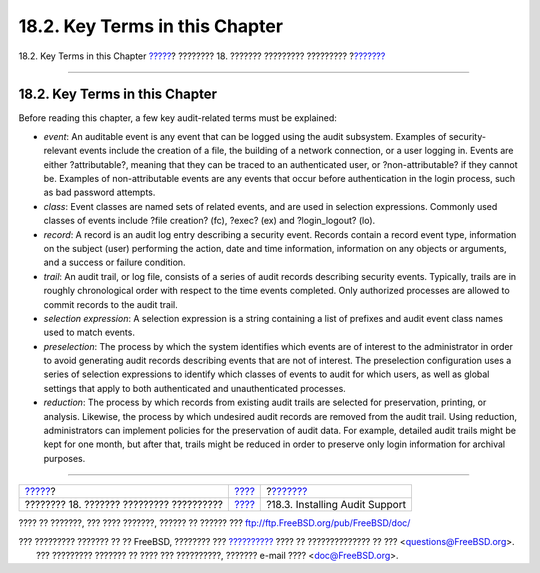 ===============================
18.2. Key Terms in this Chapter
===============================

.. raw:: html

   <div class="navheader">

18.2. Key Terms in this Chapter
`????? <audit.html>`__?
???????? 18. ??????? ????????? ?????????
?\ `??????? <audit-install.html>`__

--------------

.. raw:: html

   </div>

.. raw:: html

   <div class="sect1">

.. raw:: html

   <div class="titlepage" xmlns="">

.. raw:: html

   <div>

.. raw:: html

   <div>

18.2. Key Terms in this Chapter
-------------------------------

.. raw:: html

   </div>

.. raw:: html

   </div>

.. raw:: html

   </div>

Before reading this chapter, a few key audit-related terms must be
explained:

.. raw:: html

   <div class="itemizedlist">

-  *event*: An auditable event is any event that can be logged using the
   audit subsystem. Examples of security-relevant events include the
   creation of a file, the building of a network connection, or a user
   logging in. Events are either ?attributable?, meaning that they can
   be traced to an authenticated user, or ?non-attributable? if they
   cannot be. Examples of non-attributable events are any events that
   occur before authentication in the login process, such as bad
   password attempts.

-  *class*: Event classes are named sets of related events, and are used
   in selection expressions. Commonly used classes of events include
   ?file creation? (fc), ?exec? (ex) and ?login\_logout? (lo).

-  *record*: A record is an audit log entry describing a security event.
   Records contain a record event type, information on the subject
   (user) performing the action, date and time information, information
   on any objects or arguments, and a success or failure condition.

-  *trail*: An audit trail, or log file, consists of a series of audit
   records describing security events. Typically, trails are in roughly
   chronological order with respect to the time events completed. Only
   authorized processes are allowed to commit records to the audit
   trail.

-  *selection expression*: A selection expression is a string containing
   a list of prefixes and audit event class names used to match events.

-  *preselection*: The process by which the system identifies which
   events are of interest to the administrator in order to avoid
   generating audit records describing events that are not of interest.
   The preselection configuration uses a series of selection expressions
   to identify which classes of events to audit for which users, as well
   as global settings that apply to both authenticated and
   unauthenticated processes.

-  *reduction*: The process by which records from existing audit trails
   are selected for preservation, printing, or analysis. Likewise, the
   process by which undesired audit records are removed from the audit
   trail. Using reduction, administrators can implement policies for the
   preservation of audit data. For example, detailed audit trails might
   be kept for one month, but after that, trails might be reduced in
   order to preserve only login information for archival purposes.

.. raw:: html

   </div>

.. raw:: html

   </div>

.. raw:: html

   <div class="navfooter">

--------------

+---------------------------------------------+-------------------------+---------------------------------------+
| `????? <audit.html>`__?                     | `???? <audit.html>`__   | ?\ `??????? <audit-install.html>`__   |
+---------------------------------------------+-------------------------+---------------------------------------+
| ???????? 18. ??????? ????????? ??????????   | `???? <index.html>`__   | ?18.3. Installing Audit Support       |
+---------------------------------------------+-------------------------+---------------------------------------+

.. raw:: html

   </div>

???? ?? ???????, ??? ???? ???????, ?????? ?? ?????? ???
ftp://ftp.FreeBSD.org/pub/FreeBSD/doc/

| ??? ????????? ??????? ?? ?? FreeBSD, ???????? ???
  `?????????? <http://www.FreeBSD.org/docs.html>`__ ???? ??
  ?????????????? ?? ??? <questions@FreeBSD.org\ >.
|  ??? ????????? ??????? ?? ???? ??? ??????????, ??????? e-mail ????
  <doc@FreeBSD.org\ >.

